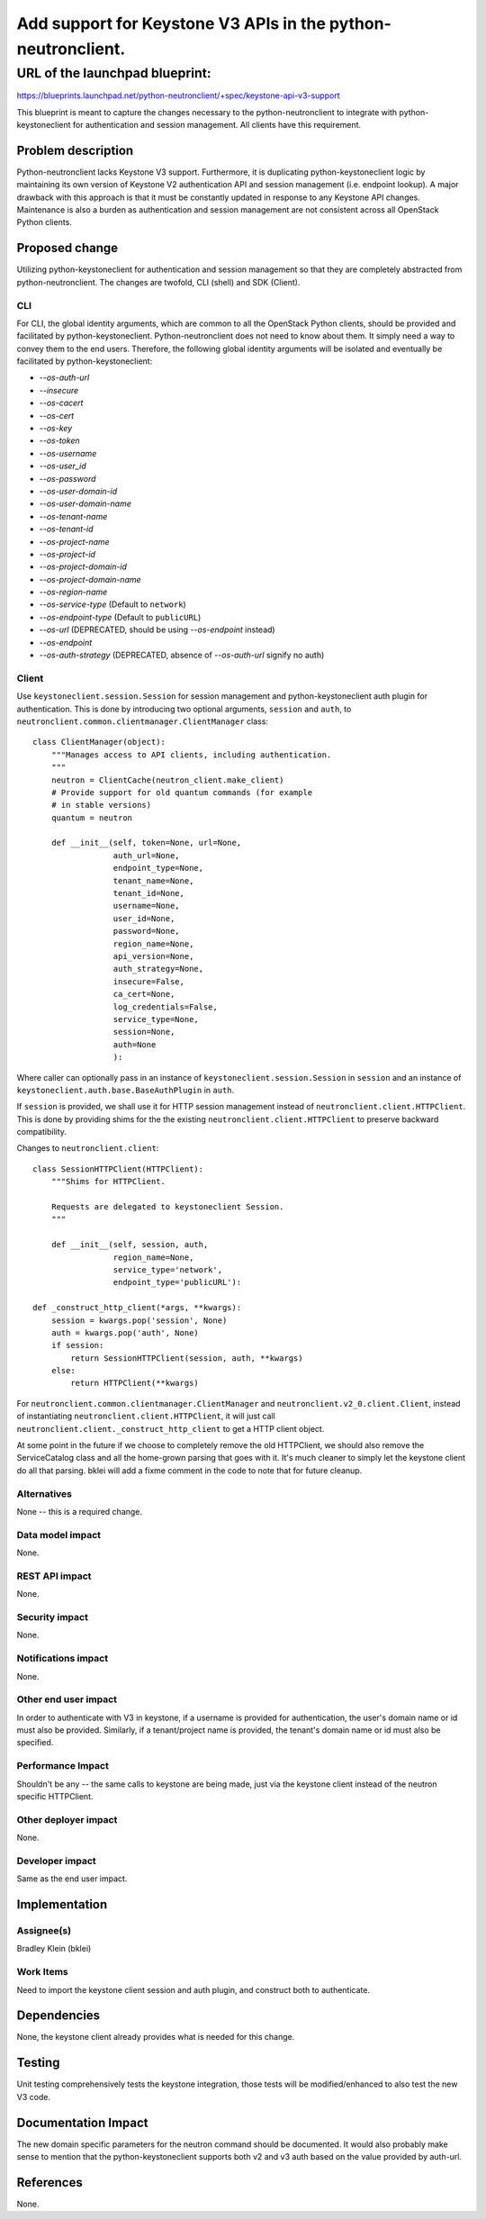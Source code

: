 ..
 This work is licensed under a Creative Commons Attribution 3.0 Unported
 License.

 http://creativecommons.org/licenses/by/3.0/legalcode

==============================================================
Add support for Keystone V3 APIs in the python-neutronclient.
==============================================================

URL of the launchpad blueprint:
********************************************************************************
https://blueprints.launchpad.net/python-neutronclient/+spec/keystone-api-v3-support

This blueprint is meant to capture the changes necessary to the
python-neutronclient to integrate with python-keystoneclient for authentication
and session management.  All clients have this requirement.


Problem description
===================
Python-neutronclient lacks Keystone V3 support. Furthermore, it is duplicating
python-keystoneclient logic by maintaining its own version of Keystone V2
authentication API and session management (i.e. endpoint lookup). A major
drawback with this approach is that it must be constantly updated in response
to any Keystone API changes. Maintenance is also a burden as authentication
and session management are not consistent across all OpenStack Python clients.


Proposed change
===============
Utilizing python-keystoneclient for authentication and session management
so that they are completely abstracted from python-neutronclient. The changes
are twofold, CLI (shell) and SDK (Client).

CLI
---
For CLI, the global identity arguments, which are common to all the OpenStack
Python clients, should be provided and facilitated by python-keystoneclient.
Python-neutronclient does not need to know about them. It simply need a way
to convey them to the end users. Therefore, the following global identity
arguments will be isolated and eventually be facilitated by
python-keystoneclient:

- *--os-auth-url*
- *--insecure*
- *--os-cacert*
- *--os-cert*
- *--os-key*
- *--os-token*
- *--os-username*
- *--os-user_id*
- *--os-password*
- *--os-user-domain-id*
- *--os-user-domain-name*
- *--os-tenant-name*
- *--os-tenant-id*
- *--os-project-name*
- *--os-project-id*
- *--os-project-domain-id*
- *--os-project-domain-name*
- *--os-region-name*
- *--os-service-type* (Default to ``network``)
- *--os-endpoint-type* (Default to ``publicURL``)
- *--os-url* (DEPRECATED, should be using *--os-endpoint* instead)
- *--os-endpoint*
- *--os-auth-strategy* (DEPRECATED, absence of *--os-auth-url* signify no auth)


Client
------
Use ``keystoneclient.session.Session`` for session management and
python-keystoneclient auth plugin for authentication. This is done by
introducing two optional arguments, ``session`` and ``auth``,  to
``neutronclient.common.clientmanager.ClientManager`` class::

    class ClientManager(object):
        """Manages access to API clients, including authentication.
        """
        neutron = ClientCache(neutron_client.make_client)
        # Provide support for old quantum commands (for example
        # in stable versions)
        quantum = neutron

        def __init__(self, token=None, url=None,
                     auth_url=None,
                     endpoint_type=None,
                     tenant_name=None,
                     tenant_id=None,
                     username=None,
                     user_id=None,
                     password=None,
                     region_name=None,
                     api_version=None,
                     auth_strategy=None,
                     insecure=False,
                     ca_cert=None,
                     log_credentials=False,
                     service_type=None,
                     session=None,
                     auth=None
                     ):

Where caller can optionally pass in an instance of
``keystoneclient.session.Session`` in ``session`` and an instance of
``keystoneclient.auth.base.BaseAuthPlugin`` in ``auth``.

If ``session`` is provided, we shall use it for HTTP session management instead
of ``neutronclient.client.HTTPClient``. This is done by providing shims for the
the existing ``neutronclient.client.HTTPClient`` to preserve backward
compatibility.

Changes to ``neutronclient.client``::

    class SessionHTTPClient(HTTPClient):
        """Shims for HTTPClient.

        Requests are delegated to keystoneclient Session.
        """

        def __init__(self, session, auth,
                     region_name=None,
                     service_type='network',
                     endpoint_type='publicURL'):

    def _construct_http_client(*args, **kwargs):
        session = kwargs.pop('session', None)
        auth = kwargs.pop('auth', None)
        if session:
            return SessionHTTPClient(session, auth, **kwargs)
        else:
            return HTTPClient(**kwargs)


For ``neutronclient.common.clientmanager.ClientManager`` and
``neutronclient.v2_0.client.Client``, instead of instantiating
``neutronclient.client.HTTPClient``, it will just call
``neutronclient.client._construct_http_client`` to get a HTTP client
object.

At some point in the future if we choose to completely remove the old HTTPClient,
we should also remove the ServiceCatalog class and all the home-grown parsing
that goes with it.  It's much cleaner to simply let the keystone client do
all that parsing.  bklei will add a fixme comment in the code to note that
for future cleanup.

Alternatives
------------
None -- this is a required change.


Data model impact
-----------------
None.


REST API impact
---------------
None.


Security impact
---------------
None.


Notifications impact
--------------------
None.


Other end user impact
---------------------
In order to authenticate with V3 in keystone, if a username is provided
for authentication, the user's domain name or id must also be provided.
Similarly, if a tenant/project name is provided, the tenant's domain name
or id must also be specified.

Performance Impact
------------------
Shouldn't be any -- the same calls to keystone are being made, just via
the keystone client instead of the neutron specific HTTPClient.


Other deployer impact
---------------------
None.


Developer impact
----------------
Same as the end user impact.


Implementation
==============

Assignee(s)
-----------
Bradley Klein (bklei)


Work Items
----------
Need to import the keystone client session and auth plugin, and construct
both to authenticate.


Dependencies
============
None, the keystone client already provides what is needed for this change.


Testing
=======
Unit testing comprehensively tests the keystone integration, those tests will
be modified/enhanced to also test the new V3 code.


Documentation Impact
====================
The new domain specific parameters for the neutron command should be documented.
It would also probably make sense to mention that the python-keystoneclient
supports both v2 and v3 auth based on the value provided by auth-url.


References
==========
None.
